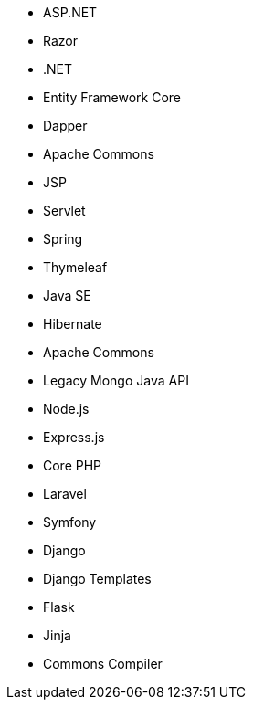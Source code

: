 // C#
* ASP.NET
* Razor
* .NET
* Entity Framework Core
* Dapper
// Java
* Apache Commons
* JSP
* Servlet
* Spring
* Thymeleaf
* Java SE
* Hibernate
* Apache Commons
* Legacy Mongo Java API
// JS
* Node.js
* Express.js
// PHP
* Core PHP
* Laravel
* Symfony
// Python
* Django
* Django Templates
* Flask
* Jinja
* Commons Compiler
